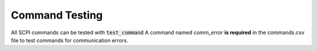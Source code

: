 Command Testing 
**************************

All SCPI commands can be tested with :code:`test_command`  
A command named `comm_error` **is required** in the commands.csv file to test commands for communication errors. 
  

